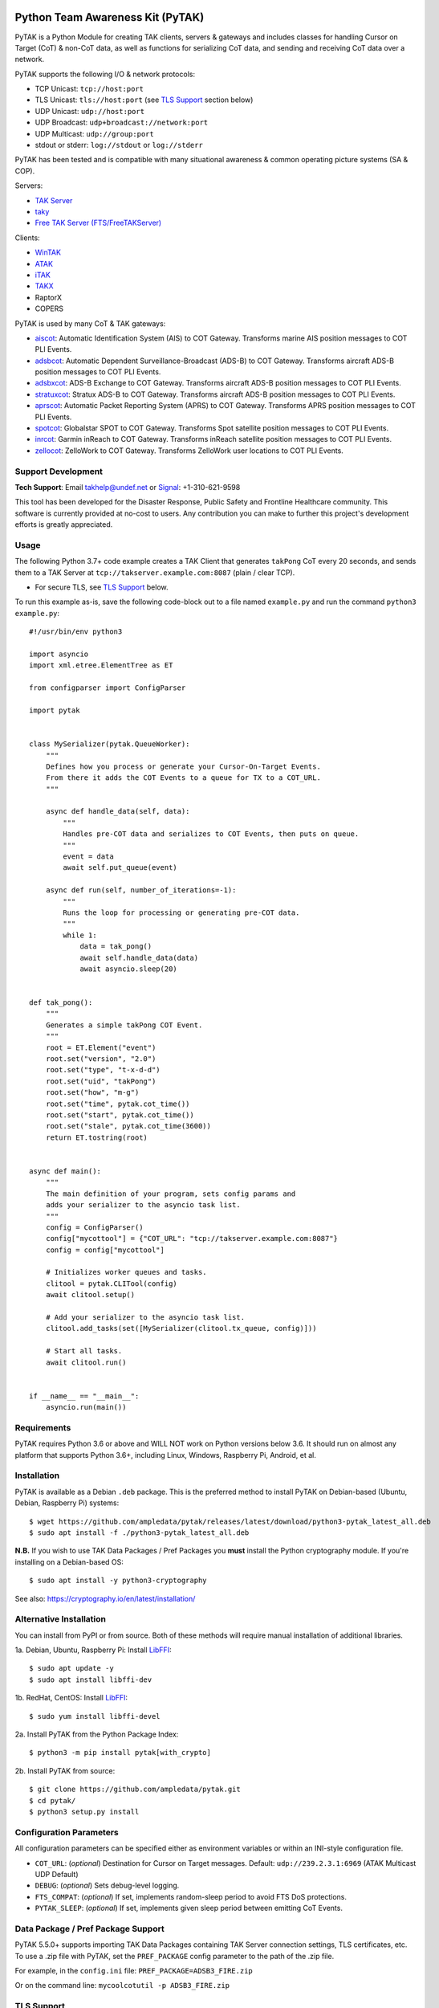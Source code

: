 .. image:: https://img.shields.io/github/sponsors/ampledata?label=Sponsor&logo=GitHub
    :alt: Support Development: Sponsor this project on GitHub sponsors.
    :target: https://github.com/sponsors/ampledata

Python Team Awareness Kit (PyTAK)
*********************************

.. image:: https://raw.githubusercontent.com/ampledata/adsbxcot/main/docs/Screenshot_20201026-142037_ATAK-25p.jpg
   :alt: Screenshot of ADS-B PLI in ATAK.
   :target: https://github.com/ampledata/adsbxcot/blob/main/docs/Screenshot_20201026-142037_ATAK.jpg


PyTAK is a Python Module for creating TAK clients, servers & gateways and includes 
classes for handling Cursor on Target (CoT) & non-CoT data, as well as functions for 
serializing CoT data, and sending and receiving CoT data over a network.

PyTAK supports the following I/O & network protocols:

* TCP Unicast: ``tcp://host:port``
* TLS Unicast: ``tls://host:port`` (see `TLS Support <https://github.com/ampledata/pytak#tls-support>`_ section below)
* UDP Unicast: ``udp://host:port``
* UDP Broadcast: ``udp+broadcast://network:port``
* UDP Multicast: ``udp://group:port``
* stdout or stderr: ``log://stdout`` or ``log://stderr``

PyTAK has been tested and is compatible with many situational awareness & common 
operating picture systems (SA & COP).

Servers:

* `TAK Server <https://tak.gov/>`_
* `taky <https://github.com/tkuester/taky>`_
* `Free TAK Server (FTS/FreeTAKServer) <https://github.com/FreeTAKTeam/FreeTakServer>`_

Clients:

* `WinTAK <https://tak.gov/>`_
* `ATAK <https://tak.gov/>`_
* `iTAK <https://tak.gov/>`_
* `TAKX <https://tak.gov/>`_
* RaptorX
* COPERS

PyTAK is used by many CoT & TAK gateways:

* `aiscot <https://github.com/ampledata/aiscot>`_: Automatic Identification System (AIS) to COT Gateway. Transforms marine AIS position messages to COT PLI Events.
* `adsbcot <https://github.com/ampledata/adsbcot>`_: Automatic Dependent Surveillance-Broadcast (ADS-B) to COT Gateway. Transforms aircraft ADS-B position messages to COT PLI Events.
* `adsbxcot <https://github.com/ampledata/adsbxcot>`_: ADS-B Exchange to COT Gateway. Transforms aircraft ADS-B position messages to COT PLI Events.
* `stratuxcot <https://github.com/ampledata/stratuxcot>`_: Stratux ADS-B to COT Gateway. Transforms aircraft ADS-B position messages to COT PLI Events.
* `aprscot <https://github.com/ampledata/aprscot>`_: Automatic Packet Reporting System (APRS) to COT Gateway. Transforms APRS position messages to COT PLI Events.
* `spotcot <https://github.com/ampledata/spotcot>`_: Globalstar SPOT to COT Gateway. Transforms Spot satellite position messages to COT PLI Events.
* `inrcot <https://github.com/ampledata/inrcot>`_: Garmin inReach to COT Gateway. Transforms inReach satellite position messages to COT PLI Events.
* `zellocot <https://github.com/ampledata/zellocot>`_: ZelloWork to COT Gateway. Transforms ZelloWork user locations to COT PLI Events.


Support Development
===================
.. image:: https://img.shields.io/github/sponsors/ampledata?label=Sponsor&logo=GitHub
    :alt: Support Development: Sponsor this project on GitHub sponsors.
    :target: https://github.com/sponsors/ampledata

.. image:: https://www.buymeacoffee.com/assets/img/custom_images/orange_img.png
    :target: https://www.buymeacoffee.com/ampledata
    :alt: Support Development: Buy me a coffee!

.. image:: https://cdn.ko-fi.com/cdn/kofi1.png?v=3
    :target: https://ko-fi.com/T6T3D6Z9G
    :alt: Support Development: Buy Me a Coffee at ko-fi.com

**Tech Support**: Email takhelp@undef.net or `Signal <https://signal.org/>`_: +1-310-621-9598

This tool has been developed for the Disaster Response, Public Safety and
Frontline Healthcare community. This software is currently provided at no-cost
to users. Any contribution you can make to further this project's development
efforts is greatly appreciated.


Usage
=====

The following Python 3.7+ code example creates a TAK Client that generates ``takPong`` 
CoT every 20 seconds, and sends them to a TAK Server at 
``tcp://takserver.example.com:8087`` (plain / clear TCP).

* For secure TLS, see `TLS Support <https://github.com/ampledata/pytak#tls-support>`_ below. 

To run this example as-is, save the following code-block out to a file named 
``example.py`` and run the command ``python3 example.py``::

    #!/usr/bin/env python3

    import asyncio
    import xml.etree.ElementTree as ET

    from configparser import ConfigParser

    import pytak


    class MySerializer(pytak.QueueWorker):
        """
        Defines how you process or generate your Cursor-On-Target Events.
        From there it adds the COT Events to a queue for TX to a COT_URL.
        """

        async def handle_data(self, data):
            """
            Handles pre-COT data and serializes to COT Events, then puts on queue.
            """
            event = data
            await self.put_queue(event)

        async def run(self, number_of_iterations=-1):
            """
            Runs the loop for processing or generating pre-COT data.
            """
            while 1:
                data = tak_pong()
                await self.handle_data(data)
                await asyncio.sleep(20)


    def tak_pong():
        """
        Generates a simple takPong COT Event.
        """
        root = ET.Element("event")
        root.set("version", "2.0")
        root.set("type", "t-x-d-d")
        root.set("uid", "takPong")
        root.set("how", "m-g")
        root.set("time", pytak.cot_time())
        root.set("start", pytak.cot_time())
        root.set("stale", pytak.cot_time(3600))
        return ET.tostring(root)


    async def main():
        """
        The main definition of your program, sets config params and
        adds your serializer to the asyncio task list.
        """
        config = ConfigParser()
        config["mycottool"] = {"COT_URL": "tcp://takserver.example.com:8087"}
        config = config["mycottool"]

        # Initializes worker queues and tasks.
        clitool = pytak.CLITool(config)
        await clitool.setup()

        # Add your serializer to the asyncio task list.
        clitool.add_tasks(set([MySerializer(clitool.tx_queue, config)]))

        # Start all tasks.
        await clitool.run()


    if __name__ == "__main__":
        asyncio.run(main())


Requirements
============

PyTAK requires Python 3.6 or above and WILL NOT work on Python versions below 3.6. It 
should run on almost any platform that supports Python 3.6+, including Linux, Windows, 
Raspberry Pi, Android, et al.


Installation
============

PyTAK is available as a Debian ``.deb`` package. This is the preferred method to 
install PyTAK on Debian-based (Ubuntu, Debian, Raspberry Pi) systems::

    $ wget https://github.com/ampledata/pytak/releases/latest/download/python3-pytak_latest_all.deb
    $ sudo apt install -f ./python3-pytak_latest_all.deb

**N.B.** If you wish to use TAK Data Packages / Pref Packages you **must** install the 
Python cryptography module. If you're installing on a Debian-based OS::

    $ sudo apt install -y python3-cryptography

See also: https://cryptography.io/en/latest/installation/

Alternative Installation
========================

You can install from PyPI or from source. Both of these methods will require manual 
installation of additional libraries.

1a. Debian, Ubuntu, Raspberry Pi: Install `LibFFI <https://sourceware.org/libffi/>`_::

    $ sudo apt update -y
    $ sudo apt install libffi-dev

1b. RedHat, CentOS: Install `LibFFI <https://sourceware.org/libffi/>`_::

    $ sudo yum install libffi-devel

2a. Install PyTAK from the Python Package Index::

    $ python3 -m pip install pytak[with_crypto]

2b. Install PyTAK from source::

    $ git clone https://github.com/ampledata/pytak.git
    $ cd pytak/
    $ python3 setup.py install


Configuration Parameters
========================

All configuration parameters can be specified either as environment variables or 
within an INI-style configuration file.

* ``COT_URL``: (*optional*) Destination for Cursor on Target messages. Default: ``udp://239.2.3.1:6969`` (ATAK Multicast UDP Default)
* ``DEBUG``: (*optional*) Sets debug-level logging.
* ``FTS_COMPAT``: (*optional*) If set, implements random-sleep period to avoid FTS DoS protections.
* ``PYTAK_SLEEP``: (*optional*) If set, implements given sleep period between emitting CoT Events.


Data Package / Pref Package Support
===================================

PyTAK 5.5.0+ supports importing TAK Data Packages containing TAK Server connection 
settings, TLS certificates, etc. To use a .zip file with PyTAK, set the 
``PREF_PACKAGE`` config parameter to the path of the .zip file.

For example, in the ``config.ini`` file: ``PREF_PACKAGE=ADSB3_FIRE.zip``

Or on the command line: ``mycoolcotutil -p ADSB3_FIRE.zip``


TLS Support
===========

TLS Support for connections to TAK destinations is configured with two 
settings:

1) Specify ``tls://`` in the CoT Destination URL, for example: ``tls://takserver.example.com:8089``
2) Specify the TLS Cert and other configuration parameters.

Client Certificates, Client Key, CA Certificate & Key must be specified in PEM format.

*N.B*: Encrypted private keys are not supported and must be saved in clear-text: ``openssl rsa -in my_cert.key.pem -out my_cert-nopass.key.pem``

**Minimum TLS Configuration**

* ``PYTAK_TLS_CLIENT_CERT``: PEM Public Key Certificate that the PyTAK-based client will use to connect.

**Optional TLS Configuration**

* ``PYTAK_TLS_CLIENT_KEY``: PEM Private Key for the associated ``PYTAK_TLS_CLIENT_CERT``
* ``PYTAK_TLS_DONT_VERIFY``: Disable destination TLS Certificate Verification.
* ``PYTAK_TLS_DONT_CHECK_HOSTNAME``: Disable destination TLS Certificate Common Name (CN) Verification.
* ``PYTAK_TLS_CLIENT_CAFILE``: PEM CA trust store to use for remote TLS Verification.
* ``PYTAK_TLS_CLIENT_CIPHERS``: Colon (":") seperated list of TLS Cipher Suites.

For example, to send COT to a TAK Server listening for TLS connections on port 
8089::

    PYTAK_TLS_CLIENT_CERT=client.cert.pem 
    PYTAK_TLS_CLIENT_KEY=client.key.pem
    COT_URL=tls://tak.example.com:8089


FreeTAKServer Support
=====================

FTS (Free TAK Server) has built-in anti-Denial-of-Service (DoS) support, which 
restricts the number of CoT Events a client can send to a listening TCP Port. 
Currently this FTS feature cannot be disabled or changed, so clients must meter 
their input speed.

To use a PyTAK-based client with FTS, set the ``FTS_COMPAT`` configuration parameter 
to ``True``. This will cause the PyTAK client to sleep a random number of seconds 
between transmitting CoT to a FTS server::

    FTS_COMPAT = True

Alternatively you can specify a static sleep period by setting ``PYTAK_SLEEP`` to an 
integer number of seconds::

    PYTAK_SLEEP = 3


TAK Protocol Payload - Version 1 (Protobuf) Support
===================================================

    Version 1 of the TAK Protocol Payload is a Google Protocol Buffer based
    payload.  Each Payload consists of one (and only one)
    atakmap::commoncommo::v1::TakMessage message which is serialized using
    Google protocol buffers version 3.

    Source: https://github.com/deptofdefense/AndroidTacticalAssaultKit-CIV/blob/master/commoncommo/core/impl/protobuf/protocol.txt

PyTAK natively sends and receives "TAK Protocol Payload - Version 0", aka plain XML. If 
you'd like to receive & decode "Version 1" protobuf with PyTAK, install the 
`takproto <https://github.com/ampledata/takproto>`_ Python module::

    $ python3 -m pip install takproto

Here is an example of receiving & decoding "Version 1" using ``takproto``. 

N.B. The data type returned from this implementation differs from that of the 
"Version 0" implementation (``bytes`` vs ``object``)::

    #!/usr/bin/env python3

    import asyncio

    from configparser import ConfigParser

    import takproto

    import pytak


    class MyRXWorker(pytak.RXWorker):
        async def readcot(self):
            if hasattr(self.reader, 'readuntil'):
                cot = await self.reader.readuntil("</event>".encode("UTF-8"))
            elif hasattr(self.reader, 'recv'):
                cot, src = await self.reader.recv()
            tak_v1 = takproto.parse_proto(cot)
            if tak_v1 != -1:
                cot = tak_v1
            return cot


    async def my_setup(clitool) -> None:
        reader, writer = await pytak.protocol_factory(clitool.config)
        write_worker = pytak.TXWorker(clitool.tx_queue, clitool.config, writer)
        read_worker = MyRXWorker(clitool.rx_queue, clitool.config, reader)
        clitool.add_task(write_worker)
        clitool.add_task(read_worker)


    async def main():
        """
        The main definition of your program, sets config params and
        adds your serializer to the asyncio task list.
        """
        config = ConfigParser()
        config["mycottool"] = {"COT_URL": "udp://239.2.3.1:6969"}
        config = config["mycottool"]

        # Initializes worker queues and tasks.
        clitool = pytak.CLITool(config)
        await my_setup(clitool)

        # Start all tasks.
        await clitool.run()


    if __name__ == "__main__":
        asyncio.run(main())



Source
======
Github: https://github.com/ampledata/pytak


Author
======
Greg Albrecht W2GMD oss@undef.net

https://ampledata.org/


Copyright
=========

* PyTAK is Copyright 2023 Greg Albrecht
* asyncio_dgram is Copyright (c) 2019 Justin Bronder


License
=======

Copyright 2023 Greg Albrecht <oss@undef.net>

Licensed under the Apache License, Version 2.0 (the "License");
you may not use this file except in compliance with the License.
You may obtain a copy of the License at http://www.apache.org/licenses/LICENSE-2.0

Unless required by applicable law or agreed to in writing, software
distributed under the License is distributed on an "AS IS" BASIS,
WITHOUT WARRANTIES OR CONDITIONS OF ANY KIND, either express or implied.
See the License for the specific language governing permissions and
limitations under the License.

* asyncio_dgram is licensed under the MIT License, see pytak/asyncio_dgram/LICENSE for details.


Style
=====
Python Black, otherwise Google, then PEP-8.